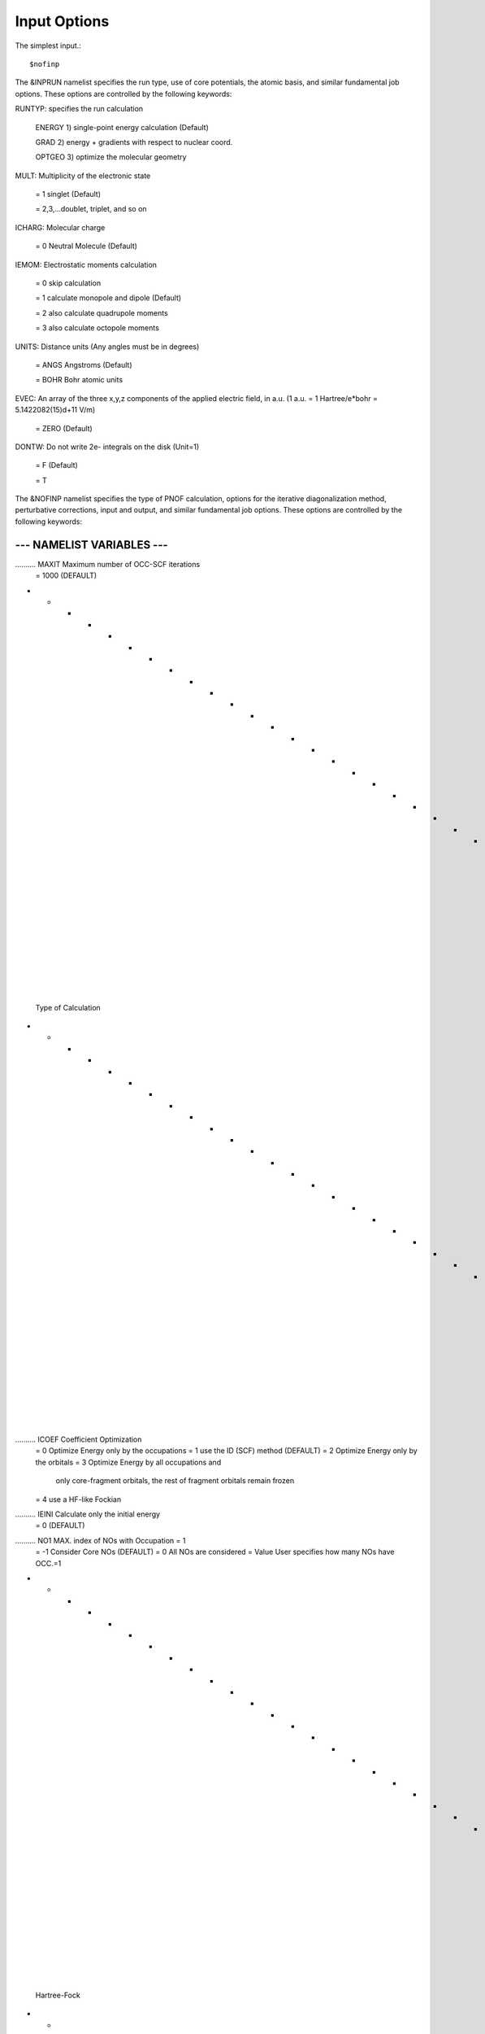 Input Options
=====
The simplest input.::

    $nofinp

The &INPRUN namelist specifies the run type, use of core potentials,
the atomic basis, and similar fundamental job options. These options
are controlled by the following keywords:

RUNTYP:  specifies the run calculation

    ENERGY   1) single-point energy calculation (Default)

    GRAD     2) energy + gradients with respect to nuclear coord.

    OPTGEO   3) optimize the molecular geometry
    
MULT:    Multiplicity of the electronic state

    = 1      singlet (Default)

    = 2,3,...doublet, triplet, and so on

ICHARG:  Molecular charge

    = 0  Neutral Molecule (Default)

IEMOM:   Electrostatic moments calculation

    = 0      skip calculation

    = 1      calculate monopole and dipole (Default)

    = 2      also calculate quadrupole moments

    = 3      also calculate octopole moments

UNITS:     Distance units (Any angles must be in degrees)

    = ANGS   Angstroms (Default)

    = BOHR   Bohr atomic units

EVEC:     An array of the three x,y,z components of the applied electric field, in a.u. (1 a.u. = 1 Hartree/e*bohr = 5.1422082(15)d+11 V/m)

    = ZERO   (Default)

DONTW:    Do not write 2e- integrals on the disk (Unit=1)

    = F   (Default)
    
    = T
    
    
The &NOFINP namelist specifies the type of PNOF calculation, options
for the iterative diagonalization method, perturbative corrections,
input and output, and similar fundamental job options. These options
are controlled by the following keywords:
    
-----------------------------------------------------------------------
                     --- NAMELIST VARIABLES ---
-----------------------------------------------------------------------

.......... MAXIT               Maximum number of OCC-SCF iterations 
                      = 1000   (DEFAULT)

- - - - - - - - - - - - - - - - - - - - - - - - - - - - - - - - - - - -
 Type of Calculation
- - - - - - - - - - - - - - - - - - - - - - - - - - - - - - - - - - - -

.......... ICOEF               Coefficient Optimization 
                      = 0      Optimize Energy only by the occupations
                      = 1      use the ID (SCF) method (DEFAULT)
                      = 2      Optimize Energy only by the orbitals
                      = 3      Optimize Energy by all occupations and
                               only core-fragment orbitals, the rest
                               of fragment orbitals remain frozen
                      = 4      use a HF-like Fockian

.......... IEINI               Calculate only the initial energy
                      = 0      (DEFAULT)

.......... NO1                 MAX. index of NOs with Occupation = 1
                      = -1     Consider Core NOs (DEFAULT)
                      = 0      All NOs are considered
                      = Value  User specifies how many NOs have OCC.=1

- - - - - - - - - - - - - - - - - - - - - - - - - - - - - - - - - - - -
 Hartree-Fock
- - - - - - - - - - - - - - - - - - - - - - - - - - - - - - - - - - - -

..........  HFID               Use the Iterative Diagonalization Method 
                               to generate the HF Orbitals
                      = F      HF MO (DEFAULT)
                      = T      HF MO are obtained using the ID (HFIDr)

- - - - - - - - - - - - - - - - - - - - - - - - - - - - - - - - - - - -
 PNOF Selection
- - - - - - - - - - - - - - - - - - - - - - - - - - - - - - - - - - - -

.......... IPNOF               Type of Natural Orbital Functional (NOF)
                      = 5      PNOF5
                      = 6      PNOF6
                      = 7      PNOF5 + Inter-pair (DEFAULT)

.......... NCWO                Number of coupled weakly occupied MOs 
                               per strongly occupied = Nc -> PNOFi(Nc)
                      = 1      NCWO = 1 (DEFAULT)
                      = 2,3,...
                      =-1      NCWO = NVIR/NDOC
                               NVIR: Number of HF virtual  MOs (OCC=0)
                               NDOC: Number of strongly occupied MOs

....... INTERSIGNPI            Sing of the PI matrix elements in PNOF7
                               (IPNOF=7) for the interpair interactions
                               above the Fermi level
                      = -1     (DEFAULT)
                      = +1     Note: Use for CMP2

.......... Ista                Use Static version of PNOF7 
                      = 0      PNOF7 ((DEFAULT)
                      = 1      PNOF7s

- - - - - - - - - - - - - - - - - - - - - - - - - - - - - - - - - - - -
 Convergence Criteria in NOF calculation
- - - - - - - - - - - - - - - - - - - - - - - - - - - - - - - - - - - -

.......... NTHRESHL            CONVERGENCE OF THE LAGRANGE MULTIPLIERS
                               THRESHL=10.0**(-NTHRESHL)
                      = 4      (DEFAULT)

.......... NTHRESHE            CONVERGENCE OF THE TOTAL ENERGY
                               THRESHE=10.0**(-NTHRESHE)
                      = 6      (DEFAULT)

.......... NTHRESHEC           CONVERGENCE OF THE TOTAL ENERGY (ORBOPT)
                               THRESHEC=10.0**(-NTHRESHEC)
                      = 12     (DEFAULT)

.......... NTHRESHEN           CONVERGENCE OF THE TOTAL ENERGY (OCCOPT)
                               THRESHEN=10.0**(-NTHRESHEN)
                      = 16     (DEFAULT)

- - - - - - - - - - - - - - - - - - - - - - - - - - - - - - - - - - - -
ION
 Options for the Occupation (GAMMA) Optimization Program
- - - - - - - - - - - - - - - - - - - - - - - - - - - - - - - - - - - -

.......... USENAG              Use NAG Library Routine: DUMCGG
                      = T      (DEFAULT)
                      = F      use instead a LBFGS method
ION

- - - - - - - - - - - - - - - - - - - - - - - - - - - - - - - - - - - -
 Options for the Orbital Optimization Program (ID Method)
- - - - - - - - - - - - - - - - - - - - - - - - - - - - - - - - - - - -

.......... NOPTORB             Number of the optimized orbitals
                      = NBF    (DEFAULT)

.......... MAXLOOP             Maximum Iteration Number for the SCF-
                               ITERATION cycle in each ITCALLs 
                      = 30     (DEFAULT)

     The straightforward iterative scheme fails to converge very 
     often due to the values of some off-diagonal elements Fki. The 
     latters must be suffciently small and of the same order of 
     magnitude. A variable factor scales Fki. We establish an upper
     bound B, in such a way that when the absolute value of the 
     matrix element Fki is greater than B, it is scaled by a factor 
     Cki (F'ki = Cki*Fki ), as to satisfy ABS(Fki) <= B.

.......... SCALING             A variable factor scales Fki
                      = T      (DEFAULT)

.......... NZEROS              B = 10.0**(1-NZEROS). 
                               Initial number of ZEROS in Fij. The 
                               scaling factor varies until the number 
                               of ZEROS (.000##) is equal for all 
                               elements Fij.
                      = 0      B = 10.0 (DEFAULT)

.......... NZEROSm             B = 10.0**(1-NZEROSm)
                               Maximum number of zeros in Fij.
                      = 4      B = 10.0 (DEFAULT)

.......... NZEROSr             B = 10.0**(1-NZEROSr)
                               Number of zeros in Fij to restart 
                               automatically the calculation.
                      = 0      B = 10.0 (DEFAULT)

.......... ITZITER             Number of Iterations for constant scaling
                      = 10     (DEFAULT)


.......... GCTHEOREM           The Gershgorin Circle Theorem is used to 
                               bound the spectrum of matrix Fki
                      = F      (DEFAULT)

.......... GCTSCALING          GCTHEOREM + SCALING to bound matrix Fki
                               GCTHEOREM is used firstly up to IT=20
                               then SCALING is used with NZEROS=3
                      = F      (DEFAULT)

.......... DIIS                Direct Inversion in the Iterative 
                               Subspace in the orbital optimization if 
                               DUMEL < THDIIS every NDIIS loops
                      = T      (DEFAULT)

.......... NTHDIIS             Energy threshold to begin DIIS
                      = 3      THDIIS = 10.0**(-NTHDIIS) (DEFAULT)

.......... NDIIS               Number of considered loops to interpolate
                               the generalized Fock matrix in the DIIS
                      = 5      (DEFAULT)

.......... PERDIIS             Periodic DIIS
                      = T      Apply DIIS every NDIIS (DEFAULT)
                      = F      DIIS is always applied after NDIIS

.......... EXTRAH
                      = T      (DEFAULT)
.......... DAMPH
                      = F      (DEFAULT)
.......... VSHIFT
                      = F      (DEFAULT)
.......... DODIIS
                      = F      (DEFAULT)
.......... CONVHF
                      = 10D-05 (DEFAULT)                                                  

- - - - - - - - - - - - - - - - - - - - - - - - - - - - - - - - - - - -
 Options for pertubative calculations
- - - - - - - - - - - - - - - - - - - - - - - - - - - - - - - - - - - -

.......... MP2HF               MP2 restricted closed Energy after RHF
                     = F       (DEFAULT)

.......... CMP2                Correlated MP2 = NOF - cMP2
                     = F       (DEFAULT)

.......... CLMP2               Correlated local MP2 = NOF - oiMP2
                     = F       (DEFAULT)

.......... SC2MCPT             SC2-MCPT perturbation theory is used to
                               correct the PNOF5 Energy. 
                               2 outputs: PNOF5-SC2-MCPT and PNOF5-PT2
                     = F       (DEFAULT)

.......... NO1PT2              Frozen MOs in perturbative calculations
                               Maximum index of NOs with Occupation = 1
                      = -1     = NO1 (DEFAULT)
                      = 0      All NOs are considered
                      = Value  User specifies how many NOs are frozen

.......... NEX                 Number of excluded coupled orbitals 
                               in the PNOF5-PT2 calculation
                      = 0      All NOs are included (DEFAULT)

- - - - - - - - - - - - - - - - - - - - - - - - - - - - - - - - - - - -
 Input Options for Gamma (Occ), C and Diagonal F
- - - - - - - - - - - - - - - - - - - - - - - - - - - - - - - - - - - -

.......... LOCALORB            READ LOCALIZED ORBITALS
                               Note: Read MOs from other code since RHF
                               doesn't include localization option here
                      = F      (DEFAULT)

                     --- Restart Options ---

.......... RESTART             RESTART FROM GCF FILE (DEFAULT=F)
                      = F      INPUTGAMMA=0,INPUTC=0,INPUTFMIUG=0
                      = T      INPUTGAMMA=1,INPUTC=1,INPUTFMIUG=1

.......... INPUTGAMMA          GUESS FOR GAMMA MATRIX IN NOF
                      = 0      NO INPUT (DEFAULT)
                      = 1      INPUT FROM FILE GCF

.......... INPUTC              GUESS FOR COEFFICIENT MATRIX IN NOF
                      = 0      NO INPUT, USE HF (DEFAULT)
                      = 1      INPUT FROM FILE GCF

.......... INPUTFMIUG          GUESS FOR DIAGONAL ELEMENTS (FMIUG0)
                      = 0      NO INPUT (DEFAULT)
                      = 1      INPUT FROM FILE GCF

- - - - - - - - - - - - - - - - - - - - - - - - - - - - - - - - - - - -
 Output Options
- - - - - - - - - - - - - - - - - - - - - - - - - - - - - - - - - - - -

.......... NPRINT              OUTPUT OPTION (DEFAULT VALUE: 0)
                      = 0      Short Printing
                      = 1      Output at initial and final iterations
                               including Ei,Coef,Pop,Occ,Emom
                      = 2      Output at each iteration

.......... IWRITEC             OUTPUT OPTION FOR THE COEFFICIENT MATRIX
                      = 0      NO OUTPUT (DEFAULT)
                      = 1      OUTPUT THE COEFFICIENT MATRIX 

.......... IWRITEE             Output option for one-particle energies
                      = 0      No Output (Default)
                      = 1      Output EiHF, Elag

.......... IMULPOP             MULLIKEN POPULATION ANALYSIS
                      = 0      DO NOT DO (DEFAULT)
                      = 1      DO A MULLIKEN POP. ANALYSIS 

.......... APSG                OPEN AN APSG FILE FOR OUTPUT THE 
                               COEFFICIENT MATRIX ($VEC-$END) AND THE
                               EXPANSION COEFFICIENTS OF THE APSG
                               GENERATING WAVEFUNCTION.
                      = F      OUTPUT (DEFAULT)

.......... NTHAPSG             THRESHOLD FOR APSG EXPANSION COEFFICIENTS
                               THAPSG = 10.0**(-NTHAPSG)
                      = 10     (DEFAULT)

.......... PRINTLAG            OUTPUT OPTION FOR THE LAGRANGE MULTIPLIERS
                      = F      NO OUTPUT (DEFAULT)

.......... DIAGLAG             DIAGONALIZE LAGRANGE MULTIPLIERS
                               PRINT CANONICAL VECTORS and 
                               PRINT NEW DIAGONAL ELEMENTS OF 1-RDM
                      = F      (DEFAULT)

.......... IAIMPAC             WRITE INFORMATION INTO A WFN FILE (UNIT 7)
                               FOR THE AIMPAC PROGRAM
                      = 0      DO NOT DO 
                      = 1      WRITE INTO WFN FILE (DEFAULT)

.......... IEKT                Use the EKT (DEFAULT VALUE = 0)
                      = 1      Calculate ionization potentials 

.......... ICATION             (DEFAULT VALUE = 0)
                      = 1      Calculate the Cation Energy 
                               (Eelec+EN+IonPotential)

.......... ICHEMPOT            (DEFAULT VALUE = 0)
                      = 1      Calculate the Chemical Potential

.......... NOUTRDM             PRINT OPTION FOR ATOMIC RDMs 
                      = 0      NO OUTPUT (DEFAULT)
                      = 1      PRINT ATOMIC RDMs IN 1DM and 2DM FILES

.......... NTHRESHDM           THRESHDM=10.0**(-NTHRESHDM)
                      = 6      (DEFAULT)

.......... NSQT                Use an unformatted 2DM file.
                      = 1      (DEFAULT)

.......... NOUTCJK             PRINT OPTION FOR CJ12 and CK12
                      = 0      NO OUTPUT (DEFAULT)
                      = 1      PRINT CJ12 and CK12 in FILE 'CJK'

.......... NTHRESHCJK          THRESHCJK=10.0**(-NTHRESHCJK)
                      = 6      (DEFAULT)

.......... NOUTTijab           PRINT OPTION FOR Tijab
                      = 0      NO OUTPUT (DEFAULT)
                      = 1      PRINT Tijab in FILE 'Tijab'

.......... NTHRESHTijab        THRESHTijab=10.0**(-NTHRESHTijab)
                      = 6      (DEFAULT)

.......... IGVB                GVB orbitals connection to PNOFi(1) NOS
                      = 0      (DEFAULT)
ION
.......... NOUTPQG             PRINT OPTION FOR PQG conditions
                      = 0      NO OUTPUT (DEFAULT)
                      = 1      PRINT violations in .out, and 2RDM spin
                               blocks in 'SPIN-2RDM' file
ION
       
- - - - - - - - - - - - - - - - - - - - - - - - - - - - - - - - - - - -
 Optional Options
- - - - - - - - - - - - - - - - - - - - - - - - - - - - - - - - - - - -

.......... ORTHO               Orthogonalize the initial orbitals
                      = F      No 
                      = T      Yes (DEFAULT)

.......... CHKORTHO            CHECK THE ORTHONORMALITY OF THE MOs
                      = F      No (DEFAULT)
                      = T      Yes

- - - - - - - - - - - - - - - - - - - - - - - - - - - - - - - - - - - -
 Options related to Frozen coordinates in gradient computation
- - - - - - - - - - - - - - - - - - - - - - - - - - - - - - - - - - - -

.......... FROZEN              Is there any fixed coordinate
                      = F      (DEFAULT)

.......... IFROZEN             By pairs, what coordinate of which atom,
                               e.g. 2,5,1,1 means "y" coordinate of
                               atom 5 and "x" coor of atom 1 to freeze.
                               MAXIMUM of frozen coordinates = 10
                      = 0      (DEFAULT)
- - - - - - - - - - - - - - - - - - - - - - - - - - - - - - - - - - - -
 Options related to Hessian and Vibrational analysis
- - - - - - - - - - - - - - - - - - - - - - - - - - - - - - - - - - - -

.......... PROJECT             Project Hessian to eliminate rot/vib
                               contaminants JCP 72, 99-112(1980)
                      = F      (DEFAULT)



Examples
^^^^

Single-point

Hartree-Fock

Geometry Optimization

Convergence

